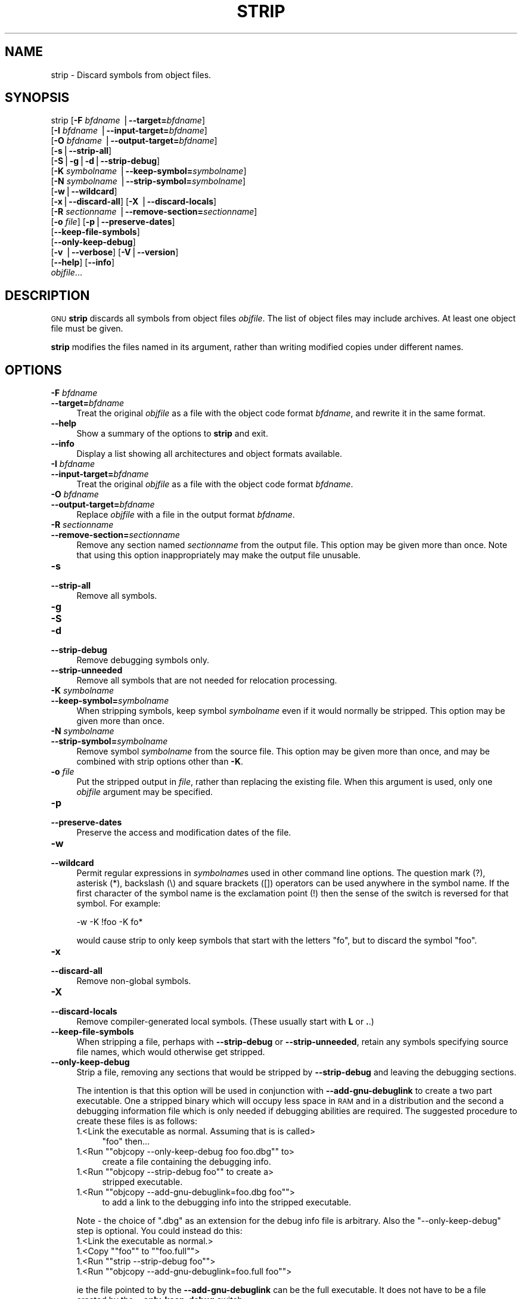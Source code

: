 .\" Automatically generated by Pod::Man version 1.15
.\" Thu Jan 19 19:58:48 2006
.\"
.\" Standard preamble:
.\" ======================================================================
.de Sh \" Subsection heading
.br
.if t .Sp
.ne 5
.PP
\fB\\$1\fR
.PP
..
.de Sp \" Vertical space (when we can't use .PP)
.if t .sp .5v
.if n .sp
..
.de Ip \" List item
.br
.ie \\n(.$>=3 .ne \\$3
.el .ne 3
.IP "\\$1" \\$2
..
.de Vb \" Begin verbatim text
.ft CW
.nf
.ne \\$1
..
.de Ve \" End verbatim text
.ft R

.fi
..
.\" Set up some character translations and predefined strings.  \*(-- will
.\" give an unbreakable dash, \*(PI will give pi, \*(L" will give a left
.\" double quote, and \*(R" will give a right double quote.  | will give a
.\" real vertical bar.  \*(C+ will give a nicer C++.  Capital omega is used
.\" to do unbreakable dashes and therefore won't be available.  \*(C` and
.\" \*(C' expand to `' in nroff, nothing in troff, for use with C<>
.tr \(*W-|\(bv\*(Tr
.ds C+ C\v'-.1v'\h'-1p'\s-2+\h'-1p'+\s0\v'.1v'\h'-1p'
.ie n \{\
.    ds -- \(*W-
.    ds PI pi
.    if (\n(.H=4u)&(1m=24u) .ds -- \(*W\h'-12u'\(*W\h'-12u'-\" diablo 10 pitch
.    if (\n(.H=4u)&(1m=20u) .ds -- \(*W\h'-12u'\(*W\h'-8u'-\"  diablo 12 pitch
.    ds L" ""
.    ds R" ""
.    ds C` ""
.    ds C' ""
'br\}
.el\{\
.    ds -- \|\(em\|
.    ds PI \(*p
.    ds L" ``
.    ds R" ''
'br\}
.\"
.\" If the F register is turned on, we'll generate index entries on stderr
.\" for titles (.TH), headers (.SH), subsections (.Sh), items (.Ip), and
.\" index entries marked with X<> in POD.  Of course, you'll have to process
.\" the output yourself in some meaningful fashion.
.if \nF \{\
.    de IX
.    tm Index:\\$1\t\\n%\t"\\$2"
..
.    nr % 0
.    rr F
.\}
.\"
.\" For nroff, turn off justification.  Always turn off hyphenation; it
.\" makes way too many mistakes in technical documents.
.hy 0
.\"
.\" Accent mark definitions (@(#)ms.acc 1.5 88/02/08 SMI; from UCB 4.2).
.\" Fear.  Run.  Save yourself.  No user-serviceable parts.
.bd B 3
.    \" fudge factors for nroff and troff
.if n \{\
.    ds #H 0
.    ds #V .8m
.    ds #F .3m
.    ds #[ \f1
.    ds #] \fP
.\}
.if t \{\
.    ds #H ((1u-(\\\\n(.fu%2u))*.13m)
.    ds #V .6m
.    ds #F 0
.    ds #[ \&
.    ds #] \&
.\}
.    \" simple accents for nroff and troff
.if n \{\
.    ds ' \&
.    ds ` \&
.    ds ^ \&
.    ds , \&
.    ds ~ ~
.    ds /
.\}
.if t \{\
.    ds ' \\k:\h'-(\\n(.wu*8/10-\*(#H)'\'\h"|\\n:u"
.    ds ` \\k:\h'-(\\n(.wu*8/10-\*(#H)'\`\h'|\\n:u'
.    ds ^ \\k:\h'-(\\n(.wu*10/11-\*(#H)'^\h'|\\n:u'
.    ds , \\k:\h'-(\\n(.wu*8/10)',\h'|\\n:u'
.    ds ~ \\k:\h'-(\\n(.wu-\*(#H-.1m)'~\h'|\\n:u'
.    ds / \\k:\h'-(\\n(.wu*8/10-\*(#H)'\z\(sl\h'|\\n:u'
.\}
.    \" troff and (daisy-wheel) nroff accents
.ds : \\k:\h'-(\\n(.wu*8/10-\*(#H+.1m+\*(#F)'\v'-\*(#V'\z.\h'.2m+\*(#F'.\h'|\\n:u'\v'\*(#V'
.ds 8 \h'\*(#H'\(*b\h'-\*(#H'
.ds o \\k:\h'-(\\n(.wu+\w'\(de'u-\*(#H)/2u'\v'-.3n'\*(#[\z\(de\v'.3n'\h'|\\n:u'\*(#]
.ds d- \h'\*(#H'\(pd\h'-\w'~'u'\v'-.25m'\f2\(hy\fP\v'.25m'\h'-\*(#H'
.ds D- D\\k:\h'-\w'D'u'\v'-.11m'\z\(hy\v'.11m'\h'|\\n:u'
.ds th \*(#[\v'.3m'\s+1I\s-1\v'-.3m'\h'-(\w'I'u*2/3)'\s-1o\s+1\*(#]
.ds Th \*(#[\s+2I\s-2\h'-\w'I'u*3/5'\v'-.3m'o\v'.3m'\*(#]
.ds ae a\h'-(\w'a'u*4/10)'e
.ds Ae A\h'-(\w'A'u*4/10)'E
.    \" corrections for vroff
.if v .ds ~ \\k:\h'-(\\n(.wu*9/10-\*(#H)'\s-2\u~\d\s+2\h'|\\n:u'
.if v .ds ^ \\k:\h'-(\\n(.wu*10/11-\*(#H)'\v'-.4m'^\v'.4m'\h'|\\n:u'
.    \" for low resolution devices (crt and lpr)
.if \n(.H>23 .if \n(.V>19 \
\{\
.    ds : e
.    ds 8 ss
.    ds o a
.    ds d- d\h'-1'\(ga
.    ds D- D\h'-1'\(hy
.    ds th \o'bp'
.    ds Th \o'LP'
.    ds ae ae
.    ds Ae AE
.\}
.rm #[ #] #H #V #F C
.\" ======================================================================
.\"
.IX Title "STRIP 1"
.TH STRIP 1 "binutils-2.16.91" "2006-01-19" "GNU Development Tools"
.UC
.SH "NAME"
strip \- Discard symbols from object files.
.SH "SYNOPSIS"
.IX Header "SYNOPSIS"
strip [\fB\-F\fR \fIbfdname\fR |\fB\*(--target=\fR\fIbfdname\fR]
      [\fB\-I\fR \fIbfdname\fR |\fB\*(--input-target=\fR\fIbfdname\fR]
      [\fB\-O\fR \fIbfdname\fR |\fB\*(--output-target=\fR\fIbfdname\fR]
      [\fB\-s\fR|\fB\*(--strip-all\fR]
      [\fB\-S\fR|\fB\-g\fR|\fB\-d\fR|\fB\*(--strip-debug\fR]
      [\fB\-K\fR \fIsymbolname\fR |\fB\*(--keep-symbol=\fR\fIsymbolname\fR]
      [\fB\-N\fR \fIsymbolname\fR |\fB\*(--strip-symbol=\fR\fIsymbolname\fR]
      [\fB\-w\fR|\fB\*(--wildcard\fR]
      [\fB\-x\fR|\fB\*(--discard-all\fR] [\fB\-X\fR |\fB\*(--discard-locals\fR]
      [\fB\-R\fR \fIsectionname\fR |\fB\*(--remove-section=\fR\fIsectionname\fR]
      [\fB\-o\fR \fIfile\fR] [\fB\-p\fR|\fB\*(--preserve-dates\fR]
      [\fB\*(--keep-file-symbols\fR]
      [\fB\*(--only-keep-debug\fR]
      [\fB\-v\fR |\fB\*(--verbose\fR] [\fB\-V\fR|\fB\*(--version\fR]
      [\fB\*(--help\fR] [\fB\*(--info\fR]
      \fIobjfile\fR...
.SH "DESCRIPTION"
.IX Header "DESCRIPTION"
\&\s-1GNU\s0 \fBstrip\fR discards all symbols from object files
\&\fIobjfile\fR.  The list of object files may include archives.
At least one object file must be given.
.PP
\&\fBstrip\fR modifies the files named in its argument,
rather than writing modified copies under different names.
.SH "OPTIONS"
.IX Header "OPTIONS"
.Ip "\fB\-F\fR \fIbfdname\fR" 4
.IX Item "-F bfdname"
.PD 0
.Ip "\fB\*(--target=\fR\fIbfdname\fR" 4
.IX Item "target=bfdname"
.PD
Treat the original \fIobjfile\fR as a file with the object
code format \fIbfdname\fR, and rewrite it in the same format.
.Ip "\fB\*(--help\fR" 4
.IX Item "help"
Show a summary of the options to \fBstrip\fR and exit.
.Ip "\fB\*(--info\fR" 4
.IX Item "info"
Display a list showing all architectures and object formats available.
.Ip "\fB\-I\fR \fIbfdname\fR" 4
.IX Item "-I bfdname"
.PD 0
.Ip "\fB\*(--input-target=\fR\fIbfdname\fR" 4
.IX Item "input-target=bfdname"
.PD
Treat the original \fIobjfile\fR as a file with the object
code format \fIbfdname\fR.
.Ip "\fB\-O\fR \fIbfdname\fR" 4
.IX Item "-O bfdname"
.PD 0
.Ip "\fB\*(--output-target=\fR\fIbfdname\fR" 4
.IX Item "output-target=bfdname"
.PD
Replace \fIobjfile\fR with a file in the output format \fIbfdname\fR.
.Ip "\fB\-R\fR \fIsectionname\fR" 4
.IX Item "-R sectionname"
.PD 0
.Ip "\fB\*(--remove-section=\fR\fIsectionname\fR" 4
.IX Item "remove-section=sectionname"
.PD
Remove any section named \fIsectionname\fR from the output file.  This
option may be given more than once.  Note that using this option
inappropriately may make the output file unusable.
.Ip "\fB\-s\fR" 4
.IX Item "-s"
.PD 0
.Ip "\fB\*(--strip-all\fR" 4
.IX Item "strip-all"
.PD
Remove all symbols.
.Ip "\fB\-g\fR" 4
.IX Item "-g"
.PD 0
.Ip "\fB\-S\fR" 4
.IX Item "-S"
.Ip "\fB\-d\fR" 4
.IX Item "-d"
.Ip "\fB\*(--strip-debug\fR" 4
.IX Item "strip-debug"
.PD
Remove debugging symbols only.
.Ip "\fB\*(--strip-unneeded\fR" 4
.IX Item "strip-unneeded"
Remove all symbols that are not needed for relocation processing.
.Ip "\fB\-K\fR \fIsymbolname\fR" 4
.IX Item "-K symbolname"
.PD 0
.Ip "\fB\*(--keep-symbol=\fR\fIsymbolname\fR" 4
.IX Item "keep-symbol=symbolname"
.PD
When stripping symbols, keep symbol \fIsymbolname\fR even if it would
normally be stripped.  This option may be given more than once.
.Ip "\fB\-N\fR \fIsymbolname\fR" 4
.IX Item "-N symbolname"
.PD 0
.Ip "\fB\*(--strip-symbol=\fR\fIsymbolname\fR" 4
.IX Item "strip-symbol=symbolname"
.PD
Remove symbol \fIsymbolname\fR from the source file. This option may be
given more than once, and may be combined with strip options other than
\&\fB\-K\fR.
.Ip "\fB\-o\fR \fIfile\fR" 4
.IX Item "-o file"
Put the stripped output in \fIfile\fR, rather than replacing the
existing file.  When this argument is used, only one \fIobjfile\fR
argument may be specified.
.Ip "\fB\-p\fR" 4
.IX Item "-p"
.PD 0
.Ip "\fB\*(--preserve-dates\fR" 4
.IX Item "preserve-dates"
.PD
Preserve the access and modification dates of the file.
.Ip "\fB\-w\fR" 4
.IX Item "-w"
.PD 0
.Ip "\fB\*(--wildcard\fR" 4
.IX Item "wildcard"
.PD
Permit regular expressions in \fIsymbolname\fRs used in other command
line options.  The question mark (?), asterisk (*), backslash (\e) and
square brackets ([]) operators can be used anywhere in the symbol
name.  If the first character of the symbol name is the exclamation
point (!) then the sense of the switch is reversed for that symbol.
For example:
.Sp
.Vb 1
\&          -w -K !foo -K fo*
.Ve
would cause strip to only keep symbols that start with the letters
\&\*(L"fo\*(R", but to discard the symbol \*(L"foo\*(R".
.Ip "\fB\-x\fR" 4
.IX Item "-x"
.PD 0
.Ip "\fB\*(--discard-all\fR" 4
.IX Item "discard-all"
.PD
Remove non-global symbols.
.Ip "\fB\-X\fR" 4
.IX Item "-X"
.PD 0
.Ip "\fB\*(--discard-locals\fR" 4
.IX Item "discard-locals"
.PD
Remove compiler-generated local symbols.
(These usually start with \fBL\fR or \fB.\fR.)
.Ip "\fB\*(--keep-file-symbols\fR" 4
.IX Item "keep-file-symbols"
When stripping a file, perhaps with \fB\*(--strip-debug\fR or
\&\fB\*(--strip-unneeded\fR, retain any symbols specifying source file names,
which would otherwise get stripped.
.Ip "\fB\*(--only-keep-debug\fR" 4
.IX Item "only-keep-debug"
Strip a file, removing any sections that would be stripped by
\&\fB\*(--strip-debug\fR and leaving the debugging sections.
.Sp
The intention is that this option will be used in conjunction with
\&\fB\*(--add-gnu-debuglink\fR to create a two part executable.  One a
stripped binary which will occupy less space in \s-1RAM\s0 and in a
distribution and the second a debugging information file which is only
needed if debugging abilities are required.  The suggested procedure
to create these files is as follows:
.RS 4
.Ip "1.<Link the executable as normal.  Assuming that is is called>" 4
.IX Item "1.<Link the executable as normal.  Assuming that is is called>"
\&\f(CW\*(C`foo\*(C'\fR then...
.if n .Ip "1.<Run \f(CW""""objcopy \-\-only\-keep\-debug foo foo.dbg""""\fR to>" 4
.el .Ip "1.<Run \f(CWobjcopy \-\-only\-keep\-debug foo foo.dbg\fR to>" 4
.IX Item "1.<Run objcopy --only-keep-debug foo foo.dbg to>"
create a file containing the debugging info.
.if n .Ip "1.<Run \f(CW""""objcopy \-\-strip\-debug foo""""\fR to create a>" 4
.el .Ip "1.<Run \f(CWobjcopy \-\-strip\-debug foo\fR to create a>" 4
.IX Item "1.<Run objcopy --strip-debug foo to create a>"
stripped executable.
.if n .Ip "1.<Run \f(CW""""objcopy \-\-add\-gnu\-debuglink=foo.dbg foo""""\fR>" 4
.el .Ip "1.<Run \f(CWobjcopy \-\-add\-gnu\-debuglink=foo.dbg foo\fR>" 4
.IX Item "1.<Run objcopy --add-gnu-debuglink=foo.dbg foo>"
to add a link to the debugging info into the stripped executable.
.RE
.RS 4
.Sp
Note \- the choice of \f(CW\*(C`.dbg\*(C'\fR as an extension for the debug info
file is arbitrary.  Also the \f(CW\*(C`\-\-only\-keep\-debug\*(C'\fR step is
optional.  You could instead do this:
.RS 4
.RE
.Ip "1.<Link the executable as normal.>" 4
.IX Item "1.<Link the executable as normal.>"
.PD 0
.if n .Ip "1.<Copy \f(CW""""foo""""\fR to  \f(CW""""foo.full""""\fR>" 4
.el .Ip "1.<Copy \f(CWfoo\fR to  \f(CWfoo.full\fR>" 4
.IX Item "1.<Copy foo to  foo.full>"
.if n .Ip "1.<Run \f(CW""""strip \-\-strip\-debug foo""""\fR>" 4
.el .Ip "1.<Run \f(CWstrip \-\-strip\-debug foo\fR>" 4
.IX Item "1.<Run strip --strip-debug foo>"
.if n .Ip "1.<Run \f(CW""""objcopy \-\-add\-gnu\-debuglink=foo.full foo""""\fR>" 4
.el .Ip "1.<Run \f(CWobjcopy \-\-add\-gnu\-debuglink=foo.full foo\fR>" 4
.IX Item "1.<Run objcopy --add-gnu-debuglink=foo.full foo>"
.RE
.RS 4
.PD
.Sp
ie the file pointed to by the \fB\*(--add-gnu-debuglink\fR can be the
full executable.  It does not have to be a file created by the
\&\fB\*(--only-keep-debug\fR switch.
.RE
.Ip "\fB\-V\fR" 4
.IX Item "-V"
.PD 0
.Ip "\fB\*(--version\fR" 4
.IX Item "version"
.PD
Show the version number for \fBstrip\fR.
.Ip "\fB\-v\fR" 4
.IX Item "-v"
.PD 0
.Ip "\fB\*(--verbose\fR" 4
.IX Item "verbose"
.PD
Verbose output: list all object files modified.  In the case of
archives, \fBstrip \-v\fR lists all members of the archive.
.Ip "\fB@\fR\fIfile\fR" 4
.IX Item "@file"
Read command-line options from \fIfile\fR.  The options read are
inserted in place of the original @\fIfile\fR option.  If \fIfile\fR
does not exist, or cannot be read, then the option will be treated
literally, and not removed.  
.Sp
Options in \fIfile\fR are separated by whitespace.  A whitespace
character may be included in an option by surrounding the entire
option in either single or double quotes.  Any character (including a
backslash) may be included by prefixing the character to be included
with a backslash.  The \fIfile\fR may itself contain additional
@\fIfile\fR options; any such options will be processed recursively.
.SH "SEE ALSO"
.IX Header "SEE ALSO"
the Info entries for \fIbinutils\fR.
.SH "COPYRIGHT"
.IX Header "COPYRIGHT"
Copyright (c) 1991, 1992, 1993, 1994, 1995, 1996, 1997, 1998, 1999,
2000, 2001, 2002, 2003, 2004, 2005 Free Software Foundation, Inc.
.PP
Permission is granted to copy, distribute and/or modify this document
under the terms of the \s-1GNU\s0 Free Documentation License, Version 1.1
or any later version published by the Free Software Foundation;
with no Invariant Sections, with no Front-Cover Texts, and with no
Back-Cover Texts.  A copy of the license is included in the
section entitled \*(L"\s-1GNU\s0 Free Documentation License\*(R".
